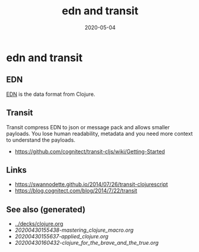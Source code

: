 #+TITLE: edn and transit
#+OPTIONS: toc:nil
#+ROAM_ALIAS: edn-and-transit
#+ROAM_TAGS: edn-and-transit data-format clj
#+DATE: 2020-05-04

* edn and transit

** EDN

[[https://github.com/edn-format/edn][EDN]] is the data format from Clojure.

** Transit

Transit compress EDN to json or message pack and allows smaller payloads. You
lose human readability, metadata and you need more context to understand the
payloads.

- https://github.com/cognitect/transit-cljs/wiki/Getting-Started

** Links

- https://swannodette.github.io/2014/07/26/transit-clojurescript
- https://blog.cognitect.com/blog/2014/7/22/transit


** See also (generated)

   - [[../decks/clojure.org]]
   - [[20200430155438-mastering_clojure_macro.org]]
   - [[20200430155637-applied_clojure.org]]
   - [[20200430160432-clojure_for_the_brave_and_the_true.org]]

